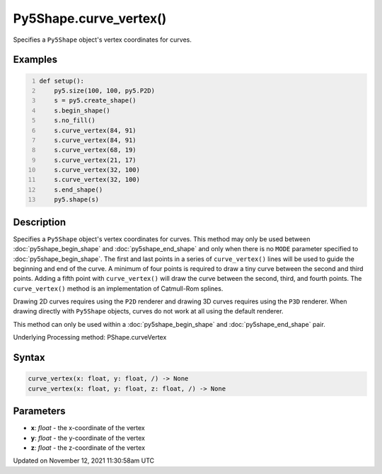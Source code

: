 Py5Shape.curve_vertex()
=======================

Specifies a ``Py5Shape`` object's vertex coordinates for curves.

Examples
--------

.. raw:: html

    <div class="example-table">

.. raw:: html

    <div class="example-row"><div class="example-cell-image">

.. image:: /images/reference/Sketch_curve_vertex_0.png
    :alt: example picture for curve_vertex()

.. raw:: html

    </div><div class="example-cell-code">

.. code:: python
    :number-lines:

    def setup():
        py5.size(100, 100, py5.P2D)
        s = py5.create_shape()
        s.begin_shape()
        s.no_fill()
        s.curve_vertex(84, 91)
        s.curve_vertex(84, 91)
        s.curve_vertex(68, 19)
        s.curve_vertex(21, 17)
        s.curve_vertex(32, 100)
        s.curve_vertex(32, 100)
        s.end_shape()
        py5.shape(s)

.. raw:: html

    </div></div>

.. raw:: html

    </div>

Description
-----------

Specifies a ``Py5Shape`` object's vertex coordinates for curves. This method may only be used between :doc:`py5shape_begin_shape` and :doc:`py5shape_end_shape` and only when there is no ``MODE`` parameter specified to :doc:`py5shape_begin_shape`. The first and last points in a series of ``curve_vertex()`` lines will be used to guide the beginning and end of the curve. A minimum of four points is required to draw a tiny curve between the second and third points. Adding a fifth point with ``curve_vertex()`` will draw the curve between the second, third, and fourth points. The ``curve_vertex()`` method is an implementation of Catmull-Rom splines.

Drawing 2D curves requires using the ``P2D`` renderer and drawing 3D curves requires using the ``P3D`` renderer. When drawing directly with ``Py5Shape`` objects, curves do not work at all using the default renderer.

This method can only be used within a :doc:`py5shape_begin_shape` and :doc:`py5shape_end_shape` pair.

Underlying Processing method: PShape.curveVertex

Syntax
------

.. code:: python

    curve_vertex(x: float, y: float, /) -> None
    curve_vertex(x: float, y: float, z: float, /) -> None

Parameters
----------

* **x**: `float` - the x-coordinate of the vertex
* **y**: `float` - the y-coordinate of the vertex
* **z**: `float` - the z-coordinate of the vertex


Updated on November 12, 2021 11:30:58am UTC

